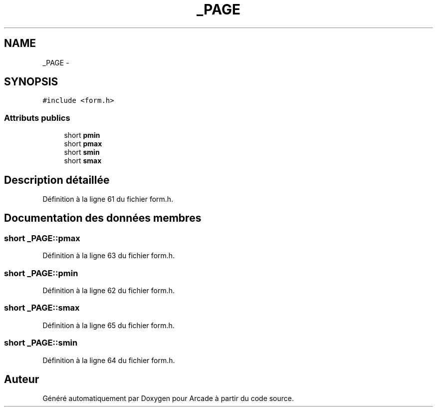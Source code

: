 .TH "_PAGE" 3 "Jeudi 31 Mars 2016" "Version 1" "Arcade" \" -*- nroff -*-
.ad l
.nh
.SH NAME
_PAGE \- 
.SH SYNOPSIS
.br
.PP
.PP
\fC#include <form\&.h>\fP
.SS "Attributs publics"

.in +1c
.ti -1c
.RI "short \fBpmin\fP"
.br
.ti -1c
.RI "short \fBpmax\fP"
.br
.ti -1c
.RI "short \fBsmin\fP"
.br
.ti -1c
.RI "short \fBsmax\fP"
.br
.in -1c
.SH "Description détaillée"
.PP 
Définition à la ligne 61 du fichier form\&.h\&.
.SH "Documentation des données membres"
.PP 
.SS "short _PAGE::pmax"

.PP
Définition à la ligne 63 du fichier form\&.h\&.
.SS "short _PAGE::pmin"

.PP
Définition à la ligne 62 du fichier form\&.h\&.
.SS "short _PAGE::smax"

.PP
Définition à la ligne 65 du fichier form\&.h\&.
.SS "short _PAGE::smin"

.PP
Définition à la ligne 64 du fichier form\&.h\&.

.SH "Auteur"
.PP 
Généré automatiquement par Doxygen pour Arcade à partir du code source\&.
